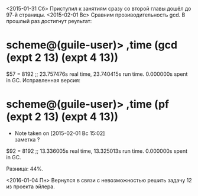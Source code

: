 <2015-01-31 Сб> Приступил к занятиям сразу со второй главы
дошёл до 97-й страницы.
<2015-02-01 Вс> Сравним прозиводительность gcd. В прошлый раз достигнут реультат:
* scheme@(guile-user)> ,time (gcd (expt 2 13) (expt 4 13))
$57 = 8192
;; 23.757476s real time, 23.740415s run time.  0.000000s spent in GC.
Исправленная версия:
* scheme@(guile-user)> ,time (pf (expt 2 13) (expt 4 13))
  - Note taken on [2015-02-01 Вс 15:02] \\
    заметка ?
$92 = 8192
;; 13.336005s real time, 13.325013s run time.  0.000000s spent in GC.

Разница: 44%.

<2016-01-04 Пн> Вернулся в связи с невозможностью решить задачу 12 из проекта эйлера.

